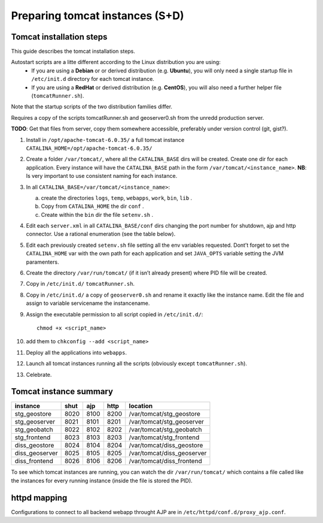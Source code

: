 .. module:: unredd.install.tomcat_instances

Preparing tomcat instances (S+D)
================================

Tomcat installation steps
-------------------------

This guide describes the tomcat installation steps.

Autostart scripts are a litte different according to the Linux distribution you are using:
 * If you are using a **Debian** or or derived distribution (e.g. **Ubuntu**), you will only need a single startup file in ``/etc/init.d`` directory for each tomcat instance.
 * If you are using a **RedHat** or derived distribution (e.g. **CentOS**), you will also need a further helper file (``tomcatRunner.sh``).
Note that the startup scripts of the two distribution families differ.

Requires a copy of the scripts tomcatRunner.sh and geoserver0.sh
from the unredd production server.

**TODO**: Get that files from server, copy them somewhere accessible,
preferably under version control (git, gist?).

1. Install in ``/opt/apache-tomcat-6.0.35/`` a full tomcat instance
   ``CATALINA_HOME=/opt/apache-tomcat-6.0.35/``
2. Create a folder ``/var/tomcat/``, where all the ``CATALINA_BASE`` dirs will be created.
   Create one dir for each application. Every instance will have the
   ``CATALINA_BASE`` path in the form ``/var/tomcat/<instance_name>``.
   **NB**: Is very important to use consistent naming for each instance.
3. In all ``CATALINA_BASE=/var/tomcat/<instance_name>``:  

   a. create the directories ``logs``, ``temp``, ``webapps``,
      ``work``, ``bin``, ``lib`` .

   #. Copy from ``CATALINA_HOME`` the dir ``conf`` . 

   #. Create within the ``bin`` dir the file ``setenv.sh`` .
 
4. Edit each ``server.xml`` in all ``CATALINA_BASE/conf`` dirs changing
   the port number for shutdown, ajp and http connector. Use a rational
   enumeration (see the table below).

5. Edit each previously created ``setenv.sh`` file setting all the env
   variables requested. Dont’t forget to set the ``CATALINA_HOME`` var
   with the own path for each application and set ``JAVA_OPTS`` variable
   setting the JVM paramenters.

6. Create the directory ``/var/run/tomcat/`` (if it isn’t already present)
   where PID file will be created.

7. Copy in ``/etc/init.d/`` ``tomcatRunner.sh``.

8. Copy in ``/etc/init.d/`` a copy of ``geoserver0.sh`` and rename it
   exactly like the instance name. Edit the file and assign to variable
   servicename the instancename.

9. Assign the executable permission to all script copied in ``/etc/init.d/``::

     chmod +x <script_name>

10. add them to ``chkconfig --add <script_name>``

11. Deploy all the applications into ``webapps``.

12. Launch all tomcat instances running all the scripts
    (obviously except ``tomcatRunner.sh``).

13. Celebrate.


Tomcat instance summary
-----------------------

============== ====  ====  ====  ==========================
instance       shut  ajp   http  location
============== ====  ====  ====  ==========================
stg_geostore   8020  8100  8200  /var/tomcat/stg_geostore
stg_geoserver  8021  8101  8201  /var/tomcat/stg_geoserver
stg_geobatch   8022  8102  8202  /var/tomcat/stg_geobatch
stg_frontend   8023  8103  8203  /var/tomcat/stg_frontend
diss_geostore  8024  8104  8204  /var/tomcat/diss_geostore
diss_geoserver 8025  8105  8205  /var/tomcat/diss_geoserver
diss_frontend  8026  8106  8206  /var/tomcat/diss_frontend
============== ====  ====  ====  ==========================

To see which tomcat instances are running, you can watch the dir
``/var/run/tomcat/`` which contains a file called like the instances
for every running instance (inside the file is stored the PID).


httpd mapping
-------------

Configurations to connect to all backend webapp throught AJP are
in ``/etc/httpd/conf.d/proxy_ajp.conf``.
